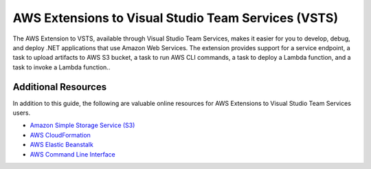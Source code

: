 .. Copyright 2010-2017 Amazon.com, Inc. or its affiliates. All Rights Reserved.

   This work is licensed under a Creative Commons Attribution-NonCommercial-ShareAlike 4.0
   International License (the "License"). You may not use this file except in compliance with the
   License. A copy of the License is located at http://creativecommons.org/licenses/by-nc-sa/4.0/.

   This file is distributed on an "AS IS" BASIS, WITHOUT WARRANTIES OR CONDITIONS OF ANY KIND,
   either express or implied. See the License for the specific language governing permissions and
   limitations under the License.

.. meta::
    :description:
         Welcome to the AWS Extensions to Visual Studio Team Services Guide


####################################################
AWS Extensions to Visual Studio Team Services (VSTS)
####################################################

The AWS Extension to VSTS, available through Visual Studio Team Services, makes it easier for you to develop,
debug, and deploy .NET applications that use Amazon Web Services. The extension provides support for 
a service endpoint, a task to upload artifacts to AWS S3 bucket, a task to run AWS CLI commands, a task to 
deploy a Lambda function, and a task to invoke a Lambda function..

Additional Resources
====================

In addition to this guide, the following are valuable online resources for 
AWS Extensions to Visual Studio Team Services users.

* `Amazon Simple Storage Service (S3) <https://aws.amazon.com/s3/>`_
* `AWS CloudFormation  <https://aws.amazon.com/cloudformation/>`_
* `AWS Elastic Beanstalk <https://aws.amazon.com/elasticbeanstalk/>`_
* `AWS Command Line Interface <https://aws.amazon.com/cli/>`_
